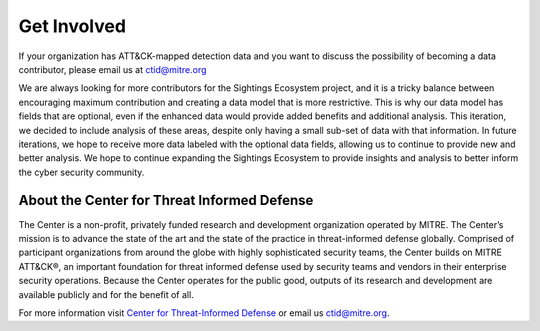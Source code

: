 Get Involved
============

If your organization has ATT&CK-mapped detection data and you want to discuss the possibility of becoming a data contributor, please email us at `ctid@mitre.org <mailto:ctid@mitre.org>`__

We are always looking for more contributors for the Sightings Ecosystem project,
and it is a tricky balance between encouraging maximum contribution and creating a data model that is more restrictive. This is why our data model has fields that are optional, even if the enhanced data would provide added benefits and additional analysis. This iteration,
we decided to include analysis of these areas, despite only having a small sub-set of
data with that information. In future iterations, we hope to receive more data labeled
with the optional data fields, allowing us to continue to provide new and better
analysis. We hope to continue expanding the Sightings Ecosystem to
provide insights and analysis to better inform the cyber security community.

About the Center for Threat Informed Defense
********************************************

The Center is a non-profit, privately funded research and development organization
operated by MITRE. The Center’s mission is to advance the state of the art and
the state of the practice in threat-informed defense globally. Comprised of participant
organizations from around the globe with highly sophisticated security teams, the Center
builds on MITRE ATT&CK®, an important foundation for threat informed defense used by
security teams and vendors in their enterprise security operations. Because the Center
operates for the public good, outputs of its research and development are available
publicly and for the benefit of all.

For more information visit `Center for Threat-Informed Defense
<https://ctid.mitre.org/>`_ or email us `ctid@mitre.org
<mailto:ctid@mitre.org>`__.
